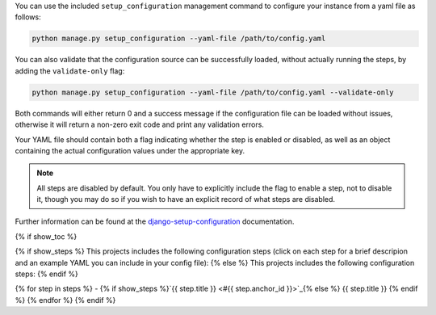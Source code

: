 You can use the included ``setup_configuration`` management command to configure your 
instance from a yaml file as follows:

.. code-block:: bash

    python manage.py setup_configuration --yaml-file /path/to/config.yaml

You can also validate that the configuration source can be successfully loaded,
without actually running the steps, by adding the ``validate-only`` flag:

.. code-block:: bash

    python manage.py setup_configuration --yaml-file /path/to/config.yaml --validate-only

Both commands will either return 0 and a success message if the configuration file can
be loaded without issues, otherwise it will return a non-zero exit code and print any
validation errors.

Your YAML file should contain both a flag indicating whether the step is enabled or
disabled, as well as an object containing the actual configuration values under the
appropriate key.

.. note:: All steps are disabled by default. You only have to explicitly include the
            flag to enable a step, not to disable it, though you may do so if you wish to
            have an explicit record of what steps are disabled.

Further information can be found at the `django-setup-configuration
<https://django-setup-configuration.readthedocs.io/en/{{ package_version }}/quickstart.html#command-usage>`_ documentation.

{% if show_toc %}

{% if show_steps %}
This projects includes the following configuration steps (click on each step for a
brief descripion and an example YAML you can include in your config file): 
{% else %}
This projects includes the following configuration steps: 
{% endif %}

{% for step in steps %}
- {% if show_steps %}`{{ step.title }} <#{{ step.anchor_id }}>`_{% else %} {{ step.title }} {% endif %}
{% endfor %}
{% endif %}
